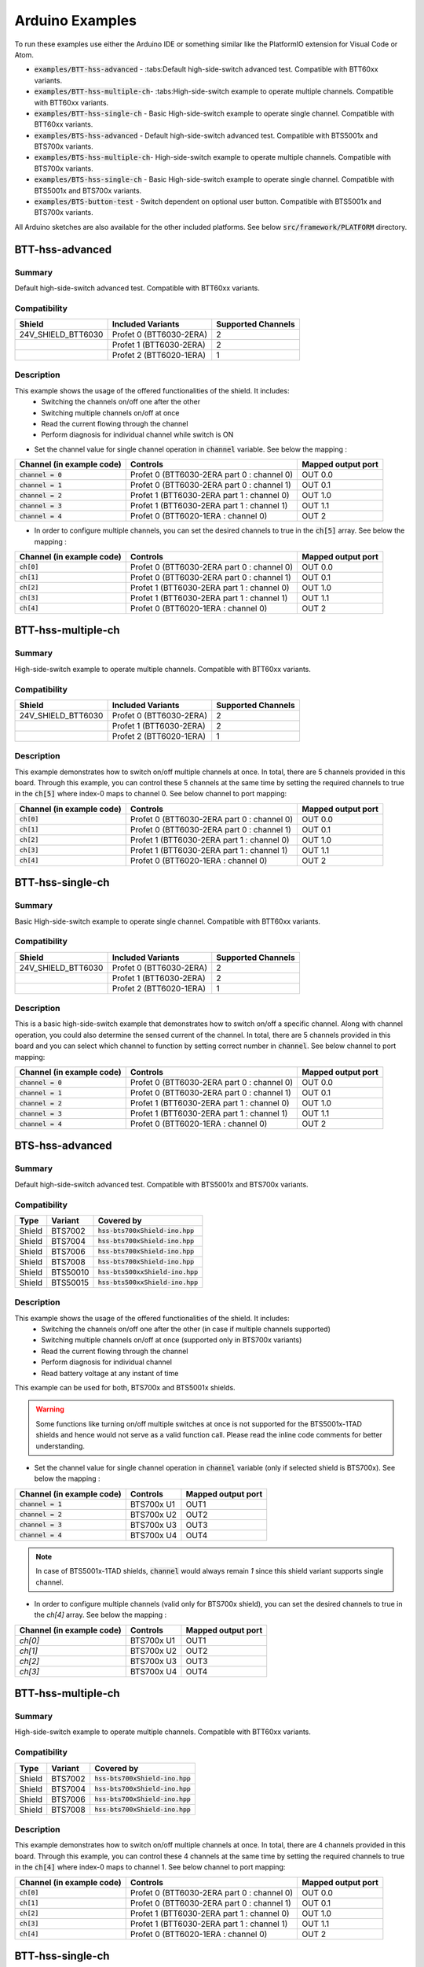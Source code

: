 .. _arduino-examples:

Arduino Examples
================
To run these examples use either the Arduino IDE or something similar like the PlatformIO extension for Visual Code or Atom.

* :code:`examples/BTT-hss-advanced`   - :tabs:Default high-side-switch advanced test. Compatible with 
  BTT60xx variants.
* :code:`examples/BTT-hss-multiple-ch`- :tabs:High-side-switch example to operate multiple channels. Compatible with BTT60xx variants.
* :code:`examples/BTT-hss-single-ch`  - Basic High-side-switch example to operate single channel. Compatible with BTT60xx variants.
* :code:`examples/BTS-hss-advanced`   - Default high-side-switch advanced test. Compatible with 
  BTS5001x and BTS700x variants.
* :code:`examples/BTS-hss-multiple-ch`- High-side-switch example to operate multiple channels. Compatible with BTS700x variants.
* :code:`examples/BTS-hss-single-ch`  - Basic High-side-switch example to operate single channel. Compatible with BTS5001x and BTS700x variants.
* :code:`examples/BTS-button-test`    - Switch dependent on optional user button. Compatible with BTS5001x and BTS700x variants.

All Arduino sketches are also available for the other included platforms. See below :code:`src/framework/PLATFORM` directory.

BTT-hss-advanced
""""""""""""""""
Summary
^^^^^^^
Default high-side-switch advanced test. Compatible with BTT60xx variants.

Compatibility
^^^^^^^^^^^^^
.. image:: ../../img/btt6x_shield.jpg
    :width: 150

.. list-table::
    :header-rows: 1

    * - Shield
      - Included Variants
      - Supported Channels
    * - 24V_SHIELD_BTT6030
      - Profet 0 (BTT6030-2ERA)
      - 2
    * - 
      - Profet 1 (BTT6030-2ERA)
      - 2
    * - 
      - Profet 2 (BTT6020-1ERA)
      - 1

Description
^^^^^^^^^^^
This example shows the usage of the offered functionalities of the shield. It includes:
 * Switching the channels on/off one after the other
 * Switching multiple channels on/off at once
 * Read the current flowing through the channel
 * Perform diagnosis for individual channel while switch is ON

* Set the channel value for single channel operation in :code:`channel` variable. See below the mapping :

.. list-table::
    :header-rows: 1

    * - Channel (in example code)
      - Controls
      - Mapped output port
    * - :code:`channel = 0`
      - Profet 0 (BTT6030-2ERA part 0 : channel 0)
      - OUT 0.0
    * - :code:`channel = 1`
      - Profet 0 (BTT6030-2ERA part 0 : channel 1)
      - OUT 0.1
    * - :code:`channel = 2`
      - Profet 1 (BTT6030-2ERA part 1 : channel 0)
      - OUT 1.0
    * - :code:`channel = 3`
      - Profet 1 (BTT6030-2ERA part 1 : channel 1)
      - OUT 1.1
    * - :code:`channel = 4`
      - Profet 0 (BTT6020-1ERA : channel 0)
      - OUT 2

* In order to configure multiple channels, you can set the desired channels to true in the :code:`ch[5]` array. See below the mapping :

.. list-table::
    :header-rows: 1

    * - Channel (in example code)
      - Controls
      - Mapped output port
    * - :code:`ch[0]`
      - Profet 0 (BTT6030-2ERA part 0 : channel 0)
      - OUT 0.0
    * - :code:`ch[1]`
      - Profet 0 (BTT6030-2ERA part 0 : channel 1)
      - OUT 0.1
    * - :code:`ch[2]`
      - Profet 1 (BTT6030-2ERA part 1 : channel 0)
      - OUT 1.0
    * - :code:`ch[3]`
      - Profet 1 (BTT6030-2ERA part 1 : channel 1)
      - OUT 1.1
    * - :code:`ch[4]`
      - Profet 0 (BTT6020-1ERA : channel 0)
      - OUT 2

BTT-hss-multiple-ch
""""""""""""""""""""
Summary 
^^^^^^^
High-side-switch example to operate multiple channels. Compatible with BTT60xx variants.

Compatibility
^^^^^^^^^^^^^
.. image:: ../../img/btt6x_shield.jpg
    :width: 150

.. list-table::
    :header-rows: 1

    * - Shield
      - Included Variants
      - Supported Channels
    * - 24V_SHIELD_BTT6030
      - Profet 0 (BTT6030-2ERA)
      - 2
    * - 
      - Profet 1 (BTT6030-2ERA)
      - 2
    * - 
      - Profet 2 (BTT6020-1ERA)
      - 1

Description
^^^^^^^^^^^
This example demonstrates how to switch on/off multiple channels at once.
In total, there are 5 channels provided in this board. Through this example,
you can control these 5 channels at the same time by setting the required channels 
to true in the :code:`ch[5]` where index-0 maps to channel 0. See below channel to port mapping:

.. list-table::
    :header-rows: 1

    * - Channel (in example code)
      - Controls
      - Mapped output port
    * - :code:`ch[0]`
      - Profet 0 (BTT6030-2ERA part 0 : channel 0)
      - OUT 0.0
    * - :code:`ch[1]`
      - Profet 0 (BTT6030-2ERA part 0 : channel 1)
      - OUT 0.1
    * - :code:`ch[2]`
      - Profet 1 (BTT6030-2ERA part 1 : channel 0)
      - OUT 1.0
    * - :code:`ch[3]`
      - Profet 1 (BTT6030-2ERA part 1 : channel 1)
      - OUT 1.1
    * - :code:`ch[4]`
      - Profet 0 (BTT6020-1ERA : channel 0)
      - OUT 2

BTT-hss-single-ch
""""""""""""""""""
Summary 
^^^^^^^
Basic High-side-switch example to operate single channel. Compatible with BTT60xx variants.

Compatibility
^^^^^^^^^^^^^
.. image:: ../../img/btt6x_shield.jpg
    :width: 150

.. list-table::
    :header-rows: 1

    * - Shield
      - Included Variants
      - Supported Channels
    * - 24V_SHIELD_BTT6030
      - Profet 0 (BTT6030-2ERA)
      - 2
    * - 
      - Profet 1 (BTT6030-2ERA)
      - 2
    * - 
      - Profet 2 (BTT6020-1ERA)
      - 1

Description
^^^^^^^^^^^
This is a basic high-side-switch example that demonstrates how to switch on/off a specific channel.
Along with channel operation, you could also determine the sensed current of the channel.
In total, there are 5 channels provided in this board and you can select which channel to function by setting 
correct number in :code:`channel`. See below channel to port mapping:

.. list-table::
    :header-rows: 1

    * - Channel (in example code)
      - Controls
      - Mapped output port
    * - :code:`channel = 0`
      - Profet 0 (BTT6030-2ERA part 0 : channel 0)
      - OUT 0.0
    * - :code:`channel = 1`
      - Profet 0 (BTT6030-2ERA part 0 : channel 1)
      - OUT 0.1
    * - :code:`channel = 2`
      - Profet 1 (BTT6030-2ERA part 1 : channel 0)
      - OUT 1.0
    * - :code:`channel = 3`
      - Profet 1 (BTT6030-2ERA part 1 : channel 1)
      - OUT 1.1
    * - :code:`channel = 4`
      - Profet 0 (BTT6020-1ERA : channel 0)
      - OUT 2

BTS-hss-advanced
""""""""""""""""""""
Summary
^^^^^^^
Default high-side-switch advanced test. Compatible with BTS5001x and BTS700x variants.

Compatibility
^^^^^^^^^^^^^
.. image:: ../../img/bts5001x_shield.png
    :width: 150

.. image:: ../../img/bts700x_shield.jpg
    :width: 150

.. list-table::
    :header-rows: 1

    * - Type
      - Variant
      - Covered by
    * - Shield
      - BTS7002
      - :code:`hss-bts700xShield-ino.hpp`
    * - Shield
      - BTS7004
      - :code:`hss-bts700xShield-ino.hpp`
    * - Shield
      - BTS7006
      - :code:`hss-bts700xShield-ino.hpp`
    * - Shield
      - BTS7008
      - :code:`hss-bts700xShield-ino.hpp`
    * - Shield
      - BTS50010
      - :code:`hss-bts500xxShield-ino.hpp`
    * - Shield
      - BTS50015
      - :code:`hss-bts500xxShield-ino.hpp`

Description
^^^^^^^^^^^
This example shows the usage of the offered functionalities of the shield. It includes:
 * Switching the channels on/off one after the other (in case if multiple channels supported)
 * Switching multiple channels on/off at once (supported only in BTS700x variants)
 * Read the current flowing through the channel
 * Perform diagnosis for individual channel
 * Read battery voltage at any instant of time

This example can be used for both, BTS700x and BTS5001x shields.

.. warning::
    Some functions like turning on/off multiple switches at once is not supported for the BTS5001x-1TAD shields and hence would not serve as a valid function call. Please read the inline code comments for better understanding.

* Set the channel value for single channel operation in :code:`channel` variable (only if selected shield is BTS700x). See below the mapping :

.. list-table::
    :header-rows: 1
    
    * - Channel (in example code)
      - Controls
      - Mapped output port
    * - :code:`channel = 1`
      - BTS700x U1
      - OUT1
    * - :code:`channel = 2`
      - BTS700x U2
      - OUT2
    * - :code:`channel = 3`
      - BTS700x U3
      - OUT3
    * - :code:`channel = 4`
      - BTS700x U4
      - OUT4

.. note::
    In case of BTS5001x-1TAD shields, :code:`channel` would always remain `1` since this shield variant supports single channel.
    
* In order to configure multiple channels (valid only for BTS700x shield), you can set the desired channels to true in the `ch[4]` array. See below the mapping :
    
.. list-table::
  :header-rows: 1
    
  * - Channel (in example code)
    - Controls
    - Mapped output port
  * - `ch[0]`
    - BTS700x U1
    - OUT1
  * - `ch[1]`
    - BTS700x U2
    - OUT2
  * - `ch[2]`
    - BTS700x U3
    - OUT3
  * - `ch[3]`
    - BTS700x U4
    - OUT4

BTT-hss-multiple-ch
""""""""""""""""""""
Summary 
^^^^^^^
High-side-switch example to operate multiple channels. Compatible with BTT60xx variants.

Compatibility
^^^^^^^^^^^^^
.. image:: ../../img/bts700x_shield.jpg
    :width: 150

.. list-table::
    :header-rows: 1

    * - Type
      - Variant
      - Covered by
    * - Shield
      - BTS7002
      - :code:`hss-bts700xShield-ino.hpp`
    * - Shield
      - BTS7004
      - :code:`hss-bts700xShield-ino.hpp`
    * - Shield
      - BTS7006
      - :code:`hss-bts700xShield-ino.hpp`
    * - Shield
      - BTS7008
      - :code:`hss-bts700xShield-ino.hpp`
  
Description
^^^^^^^^^^^
This example demonstrates how to switch on/off multiple channels at once.
In total, there are 4 channels provided in this board. Through this example,
you can control these 4 channels at the same time by setting the required channels 
to true in the :code:`ch[4]` where index-0 maps to channel 1. See below channel to port mapping:

.. list-table::
    :header-rows: 1

    * - Channel (in example code)
      - Controls
      - Mapped output port
    * - :code:`ch[0]`
      - Profet 0 (BTT6030-2ERA part 0 : channel 0)
      - OUT 0.0
    * - :code:`ch[1]`
      - Profet 0 (BTT6030-2ERA part 0 : channel 1)
      - OUT 0.1
    * - :code:`ch[2]`
      - Profet 1 (BTT6030-2ERA part 1 : channel 0)
      - OUT 1.0
    * - :code:`ch[3]`
      - Profet 1 (BTT6030-2ERA part 1 : channel 1)
      - OUT 1.1
    * - :code:`ch[4]`
      - Profet 0 (BTT6020-1ERA : channel 0)
      - OUT 2

BTT-hss-single-ch
""""""""""""""""""
Summary 
^^^^^^^
Basic High-side-switch example to operate single channel. Compatible with BTT60xx variants.

Compatibility
^^^^^^^^^^^^^
.. image:: ../../img/bts5001x_shield.png
    :width: 150

.. image:: ../../img/bts700x_shield.jpg
    :width: 150

.. list-table::
    :header-rows: 1

    * - Type
      - Variant
      - Covered by
    * - Shield
      - BTS7002
      - :code:`hss-bts700xShield-ino.hpp`
    * - Shield
      - BTS7004
      - :code:`hss-bts700xShield-ino.hpp`
    * - Shield
      - BTS7006
      - :code:`hss-bts700xShield-ino.hpp`
    * - Shield
      - BTS7008
      - :code:`hss-bts700xShield-ino.hpp`
    * - Shield
      - BTS50010
      - :code:`hss-bts500xxShield-ino.hpp`
    * - Shield
      - BTS50015
      - :code:`hss-bts500xxShield-ino.hpp`

Description
^^^^^^^^^^^
This is a basic high-side-switch example that demonstrates how to switch on/off a specific channel.
Along with channel operation, you could also determine the sensed current of the channel.
In total, there are 4 channels and 1 channel provided in the BTS700x and BTS5001x board respectively and 
you can select which channel to operate by setting correct number in :code:`channel`. See below channel to port mapping:

.. list-table::
    :header-rows: 1

    * - Channel (in example code)
      - Controls
      - Mapped output port
    * - :code:`channel = 0`
      - Profet 0 (BTT6030-2ERA part 0 : channel 0)
      - OUT 0.0
    * - :code:`channel = 1`
      - Profet 0 (BTT6030-2ERA part 0 : channel 1)
      - OUT 0.1
    * - :code:`channel = 2`
      - Profet 1 (BTT6030-2ERA part 1 : channel 0)
      - OUT 1.0
    * - :code:`channel = 3`
      - Profet 1 (BTT6030-2ERA part 1 : channel 1)
      - OUT 1.1
    * - :code:`channel = 4`
      - Profet 0 (BTT6020-1ERA : channel 0)
      - OUT 2

.. note::
    In case of BTS5001x-1TAD shields, :code:`channel` would always remain :code:`1` since this shield variant supports single channel.
      
BTS-button-test
""""""""""""""""
Summary
^^^^^^^
Switch dependent on optional user button. Compatible with BTS5001x and BTS700x variants.

Compatibility
^^^^^^^^^^^^^
.. image:: ../../img/bts5001x_shield.png
    :width: 150

.. image:: ../../img/bts700x_shield.jpg
    :width: 150

.. list-table::
    :header-rows: 1

    * - Type
      - Variant
      - Covered by
    * - Shield
      - BTS7002
      - :code:`hss-bts700xShield-ino.hpp`
    * - Shield
      - BTS7004
      - :code:`hss-bts700xShield-ino.hpp`
    * - Shield
      - BTS7006
      - :code:`hss-bts700xShield-ino.hpp`
    * - Shield
      - BTS7008
      - :code:`hss-bts700xShield-ino.hpp`
    * - Shield
      - BTS50010
      - :code:`hss-bts500xxShield-ino.hpp`
    * - Shield
      - BTS50015
      - :code:`hss-bts500xxShield-ino.hpp`

Description
^^^^^^^^^^^
BTS700x-1EPP and BTS5001x-1TAD Shields have optional user button to perform switching.
This example demonstrates the use of optional user button. This functionality is not included in the main example, because the button is not populated on the board by default.